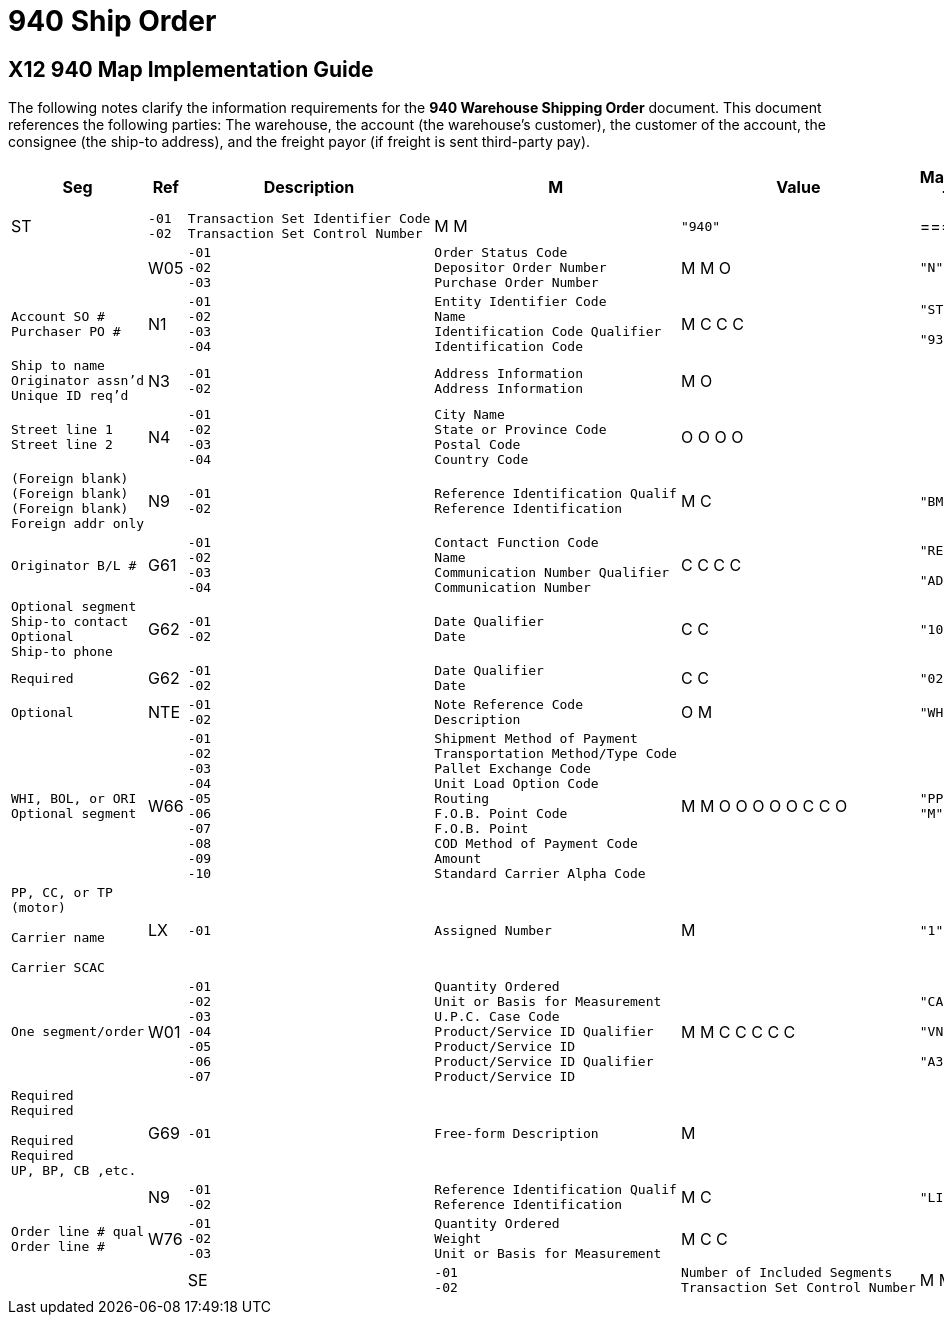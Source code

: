 = 940 Ship Order

:idprefix:
:idseparator: -
:!example-caption:
:!table-caption:
:page-pagination:

:doctype: book

== X12 940 Map Implementation Guide


The following notes clarify the information requirements for the *940
Warehouse Shipping Order* document. This document references the
following parties: The warehouse, the account (the warehouse's
customer), the customer of the account, the consignee (the ship-to
address), and the freight payor (if freight is sent third-party pay).

[width="100%",cols="9%,7%,37%,2%,8%,16%,21%",options="header",]
|===
|Seg |Ref |Description |M |Value |Mapped To |Notes
|ST a|
[verse]
--
-01
-02
--

a|
[verse]
--
Transaction Set Identifier Code
Transaction Set Control Number
--

|M M a|
[verse]
--
"940"

--

a|
=== |

|
|W05 a|
[verse]
--
-01
-02
-03
--

a|
[verse]
--
Order Status Code
Depositor Order Number
Purchase Order Number
--

|M M O a|
[verse]
--
"N"

--

a|
[verse]
--
ORDER_STATUS
PO_NUMBER
REFERENCE
--

a|
[verse]
--

Account SO #
Purchaser PO #
--

|N1 a|
[verse]
--
-01
-02
-03
-04
--

a|
[verse]
--
Entity Identifier Code
Name
Identification Code Qualifier
Identification Code
--

|M C C C a|
[verse]
--
"ST"

"93"

--

a|
[verse]
--

NAME

ADDRESS
--

a|
[verse]
--

Ship to name
Originator assn'd
Unique ID req'd
--

|N3 a|
[verse]
--
-01
-02
--

a|
[verse]
--
Address Information
Address Information
--

|M O | a|
[verse]
--
STREET
STREET
--

a|
[verse]
--
Street line 1
Street line 2
--

|N4 a|
[verse]
--
-01
-02
-03
-04
--

a|
[verse]
--
City Name
State or Province Code
Postal Code
Country Code
--

|O O O O | a|
[verse]
--
CITY
STATE
ZIP
COUNTRY
--

a|
[verse]
--
(Foreign blank)
(Foreign blank)
(Foreign blank)
Foreign addr only
--

|N9 a|
[verse]
--
-01
-02
--

a|
[verse]
--
Reference Identification Qualif
Reference Identification
--

|M C a|
[verse]
--
"BM"

--

a|
[verse]
--

ROUTE
--

a|
[verse]
--
Originator B/L #

--

|G61 a|
[verse]
--
-01
-02
-03
-04
--

a|
[verse]
--
Contact Function Code
Name
Communication Number Qualifier
Communication Number
--

|C C C C a|
[verse]
--
"RE"

"AD"

--

a|
[verse]
--

CONTACT

PHONE
--

a|
[verse]
--
Optional segment
Ship-to contact
Optional
Ship-to phone
--

|G62 a|
[verse]
--
-01
-02
--

a|
[verse]
--
Date Qualifier
Date
--

|C C a|
[verse]
--
"10"

--

a|
[verse]
--

DATE_SHIP
--

a|
[verse]
--
Required

--

|G62 a|
[verse]
--
-01
-02
--

a|
[verse]
--
Date Qualifier
Date
--

|C C a|
[verse]
--
"02"

--

a|
[verse]
--

DATE_DELIVER
--

a|
[verse]
--
Optional

--

|NTE a|
[verse]
--
-01
-02
--

a|
[verse]
--
Note Reference Code
Description
--

|O M a|
[verse]
--
"WHI"

--

a|
[verse]
--

INSTRUCTIONS
--

a|
[verse]
--
WHI, BOL, or ORI
Optional segment
--

|W66 a|
[verse]
--
-01
-02
-03
-04
-05
-06
-07
-08
-09
-10
--

a|
[verse]
--
Shipment Method of Payment
Transportation Method/Type Code
Pallet Exchange Code
Unit Load Option Code
Routing
F.O.B. Point Code
F.O.B. Point
COD Method of Payment Code
Amount
Standard Carrier Alpha Code
--

|M M O O O O O C C O a|
[verse]
--
"PP"
"M"

--

a|
[verse]
--
FREIGHT_PAY

ROUTE

CARRIER
--

a|
[verse]
--
PP, CC, or TP
(motor)

Carrier name

Carrier SCAC
--

|LX a|
[verse]
--
-01
--

a|
[verse]
--
Assigned Number
--

|M a|
[verse]
--
"1"
--

a|
[verse]
--

--

a|
[verse]
--
One segment/order
--

|W01 a|
[verse]
--
-01
-02
-03
-04
-05
-06
-07
--

a|
[verse]
--
Quantity Ordered
Unit or Basis for Measurement
U.P.C. Case Code
Product/Service ID Qualifier
Product/Service ID
Product/Service ID Qualifier
Product/Service ID
--

|M M C C C C C a|
[verse]
--

"CA"

"VN"

"A3"

--

a|
[verse]
--
QTY_ORDER
UOM_ORDER

STOCK_NO

ALT_CODE
--

a|
[verse]
--
Required
Required

Required
Required
UP, BP, CB ,etc.

--

|G69 a|
[verse]
--
-01
--

a|
[verse]
--
Free-form Description
--

|M | a|
[verse]
--
DESCRIPTION
--

|
|N9 a|
[verse]
--
-01
-02
--

a|
[verse]
--
Reference Identification Qualif
Reference Identification
--

|M C a|
[verse]
--
"LI"

--

a|
[verse]
--

QTY_OPTION
--

a|
[verse]
--
Order line # qual
Order line #
--

|W76 a|
[verse]
--
-01
-02
-03
--

a|
[verse]
--
Quantity Ordered
Weight
Unit or Basis for Measurement
--

|M C C | a|
==== |

|
|SE a|
[verse]
--
-01
-02
--

a|
[verse]
--
Number of Included Segments
Transaction Set Control Number
--

|M M | |System control |segment
|===
